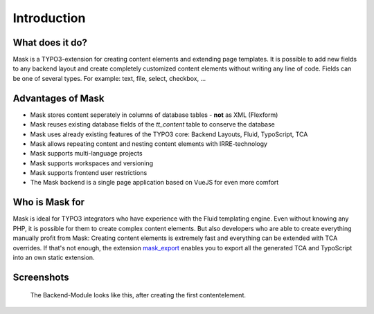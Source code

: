 ﻿.. include:: ../Includes.txt

.. _introduction:

============
Introduction
============

.. _what-it-does:

What does it do?
================

Mask is a TYPO3-extension for creating content elements and extending page templates. It is possible to add new fields
to any backend layout and create completely customized content elements without writing any line of code. Fields can
be one of several types. For example: text, file, select, checkbox, ...

Advantages of Mask
==================

* Mask stores content seperately in columns of database tables - **not** as XML (Flexform)
* Mask reuses existing database fields of the `tt_content` table to conserve the database
* Mask uses already existing features of the TYPO3 core: Backend Layouts, Fluid, TypoScript, TCA
* Mask allows repeating content and nesting content elements with IRRE-technology
* Mask supports multi-language projects
* Mask supports workspaces and versioning
* Mask supports frontend user restrictions
* The Mask backend is a single page application based on VueJS for even more comfort

Who is Mask for
===============

Mask is ideal for TYPO3 integrators who have experience with the Fluid templating engine. Even without knowing any PHP,
it is possible for them to create complex content elements. But also developers who are able to create everything
manually profit from Mask: Creating content elements is extremely fast and everything can be extended with TCA
overrides. If that's not enough, the extension `mask_export <https://github.com/IchHabRecht/mask_export>`__ enables you
to export all the generated TCA and TypoScript into an own static extension.

.. _screenshots:

Screenshots
===========

.. figure:: ../Images/IntroductionManual/BackendScreenshot.png
   :alt: Backend Screenshot

   The Backend-Module looks like this, after creating the first contentelement.
